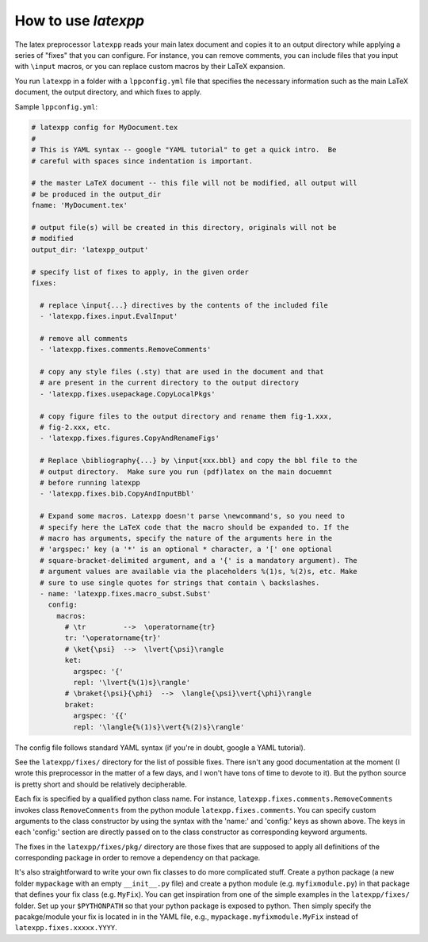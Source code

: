 .. _howtouse:

How to use *latexpp*
--------------------

The latex preprocessor ``latexpp`` reads your main latex document and copies it
to an output directory while applying a series of "fixes" that you can
configure.  For instance, you can remove comments, you can include files that
you input with ``\input`` macros, or you can replace custom macros by their
LaTeX expansion.

You run ``latexpp`` in a folder with a ``lppconfig.yml`` file that specifies the
necessary information such as the main LaTeX document, the output directory, and
which fixes to apply.

Sample ``lppconfig.yml``:

.. code-block:: yaml

  # latexpp config for MyDocument.tex
  #
  # This is YAML syntax -- google "YAML tutorial" to get a quick intro.  Be
  # careful with spaces since indentation is important.

  # the master LaTeX document -- this file will not be modified, all output will
  # be produced in the output_dir
  fname: 'MyDocument.tex'

  # output file(s) will be created in this directory, originals will not be
  # modified
  output_dir: 'latexpp_output'
  
  # specify list of fixes to apply, in the given order
  fixes:

    # replace \input{...} directives by the contents of the included file
    - 'latexpp.fixes.input.EvalInput'
  
    # remove all comments
    - 'latexpp.fixes.comments.RemoveComments'

    # copy any style files (.sty) that are used in the document and that
    # are present in the current directory to the output directory
    - 'latexpp.fixes.usepackage.CopyLocalPkgs'
  
    # copy figure files to the output directory and rename them fig-1.xxx,
    # fig-2.xxx, etc.
    - 'latexpp.fixes.figures.CopyAndRenameFigs'

    # Replace \bibliography{...} by \input{xxx.bbl} and copy the bbl file to the
    # output directory.  Make sure you run (pdf)latex on the main docuemnt
    # before running latexpp
    - 'latexpp.fixes.bib.CopyAndInputBbl'
  
    # Expand some macros. Latexpp doesn't parse \newcommand's, so you need to
    # specify here the LaTeX code that the macro should be expanded to. If the
    # macro has arguments, specify the nature of the arguments here in the
    # 'argspec:' key (a '*' is an optional * character, a '[' one optional
    # square-bracket-delimited argument, and a '{' is a mandatory argument). The
    # argument values are available via the placeholders %(1)s, %(2)s, etc. Make
    # sure to use single quotes for strings that contain \ backslashes.
    - name: 'latexpp.fixes.macro_subst.Subst'
      config:
        macros:
          # \tr         -->  \operatorname{tr}
          tr: '\operatorname{tr}'
          # \ket{\psi}  -->  \lvert{\psi}\rangle
          ket:
            argspec: '{'
            repl: '\lvert{%(1)s}\rangle'
          # \braket{\psi}{\phi}  -->  \langle{\psi}\vert{\phi}\rangle
          braket:
            argspec: '{{'
            repl: '\langle{%(1)s}\vert{%(2)s}\rangle'

The config file follows standard YAML syntax (if you're in doubt, google a YAML
tutorial).

See the ``latexpp/fixes/`` directory for the list of possible fixes.  There
isn't any good documentation at the moment (I wrote this preprocessor in the
matter of a few days, and I won't have tons of time to devote to it). But the
python source is pretty short and should be relatively decipherable.

Each fix is specified by a qualified python class name.  For instance,
``latexpp.fixes.comments.RemoveComments`` invokes class ``RemoveComments`` from
the python module ``latexpp.fixes.comments``.  You can specify custom arguments
to the class constructor by using the syntax with the 'name:' and 'config:' keys
as shown above.  The keys in each 'config:' section are directly passed on to
the class constructor as corresponding keyword arguments.

The fixes in the ``latexpp/fixes/pkg/`` directory are those fixes that are
supposed to apply all definitions of the corresponding package in order to
remove a dependency on that package.

It's also straightforward to write your own fix classes to do more complicated
stuff.  Create a python package (a new folder ``mypackage`` with an empty
``__init__.py`` file) and create a python module (e.g. ``myfixmodule.py``) in
that package that defines your fix class (e.g. ``MyFix``).  You can get
inspiration from one of the simple examples in the ``latexpp/fixes/`` folder.
Set up your ``$PYTHONPATH`` so that your python package is exposed to python.
Then simply specify the pacakge/module your fix is located in in the YAML file,
e.g., ``mypackage.myfixmodule.MyFix`` instead of
``latexpp.fixes.xxxxx.YYYY``.
